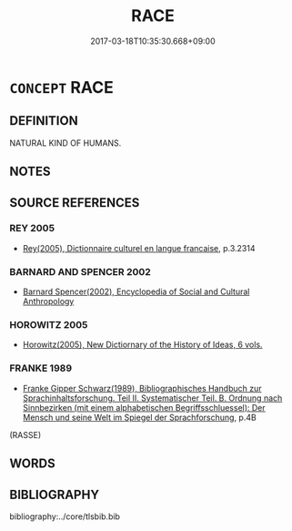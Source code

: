 # -*- mode: mandoku-tls-view -*-
#+TITLE: RACE
#+DATE: 2017-03-18T10:35:30.668+09:00        
#+STARTUP: content
* =CONCEPT= RACE
:PROPERTIES:
:CUSTOM_ID: uuid-1ff62964-438b-4e76-836d-068f88050a4e
:TR_ZH: 民族
:END:
** DEFINITION

NATURAL KIND OF HUMANS.

** NOTES

** SOURCE REFERENCES
*** REY 2005
 - [[cite:REY-2005][Rey(2005), Dictionnaire culturel en langue francaise]], p.3.2314

*** BARNARD AND SPENCER 2002
 - [[cite:BARNARD-AND-SPENCER-2002][Barnard Spencer(2002), Encyclopedia of Social and Cultural Anthropology]]
*** HOROWITZ 2005
 - [[cite:HOROWITZ-2005][Horowitz(2005), New Dictiornary of the History of Ideas, 6 vols.]]
*** FRANKE 1989
 - [[cite:FRANKE-1989][Franke Gipper Schwarz(1989), Bibliographisches Handbuch zur Sprachinhaltsforschung. Teil II. Systematischer Teil. B. Ordnung nach Sinnbezirken (mit einem alphabetischen Begriffsschluessel): Der Mensch und seine Welt im Spiegel der Sprachforschung]], p.4B
 (RASSE)
** WORDS
   :PROPERTIES:
   :VISIBILITY: children
   :END:
** BIBLIOGRAPHY
bibliography:../core/tlsbib.bib
